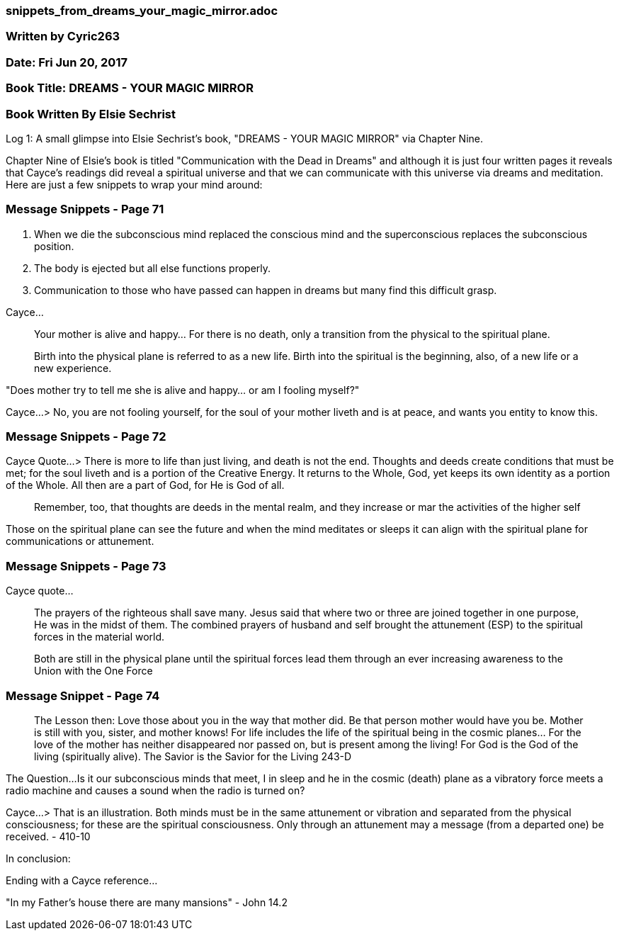 


=== snippets_from_dreams_your_magic_mirror.adoc

=== Written by Cyric263

=== Date: Fri Jun 20, 2017

=== Book Title: DREAMS - YOUR MAGIC MIRROR 

=== Book Written By Elsie Sechrist

Log 1: A small glimpse into Elsie Sechrist's book, "DREAMS - YOUR MAGIC MIRROR" via Chapter Nine.

Chapter Nine of Elsie's book is titled "Communication with the Dead in Dreams" and although it is just four written pages it reveals that Cayce's readings did reveal a spiritual universe and that we can communicate with this universe via dreams and meditation. Here are just a few snippets to wrap your mind around:

=== Message Snippets - Page 71

1. When we die the subconscious mind replaced the conscious mind and the superconscious replaces the subconscious position.

2. The body is ejected but all else functions properly. 

3. Communication to those who have passed can happen in dreams but many find this difficult grasp.

Cayce...

> Your mother is alive and happy... For there is no death, only a transition from the physical to the spiritual plane.

> Birth into the physical plane is referred to as a new life. Birth into the spiritual is the beginning, also, of a new life or a new experience.

"Does mother try to tell me she is alive and happy... or am I fooling myself?"

Cayce...
> No, you are not fooling yourself, for the soul of your mother liveth and is at peace, and wants you entity to know this.

=== Message Snippets - Page 72

Cayce Quote...
> There is more to life than just living, and death is not the end.  Thoughts and deeds create conditions that must be met; for the soul liveth and is a portion of the Creative Energy. It returns to the Whole, God, yet keeps its own identity as a portion of the Whole.  All then are a part of God, for He is God of all.

> Remember, too, that thoughts are deeds in the mental realm, and they increase or mar the activities of the higher self

Those on the spiritual plane can see the future and when the mind meditates or sleeps it can align with the spiritual plane for communications or attunement.

=== Message Snippets - Page 73

Cayce quote...

> The prayers of the righteous shall save many. Jesus said that where two or three are joined together in one purpose, He was in the midst of them.  The combined prayers of husband and self brought the attunement (ESP) to the spiritual forces in the material world.

> Both are still in the physical plane until the spiritual forces lead them through an ever increasing awareness to the Union with the One Force

=== Message Snippet - Page 74

> The Lesson then: Love those about you in the way that mother did.  Be that person mother would have you be. Mother is still with you, sister, and mother knows! For life includes the life of the spiritual being in the cosmic planes... For the love of the mother has neither disappeared nor passed on, but is present among the living! For God is the God of the living (spiritually alive).  The Savior is the Savior for the Living 243-D

The Question...
Is it our subconscious minds that meet, I in sleep and he in the cosmic (death) plane as a vibratory force meets a radio machine and  causes a sound when the radio is turned on?

Cayce...
> That is an illustration.  Both minds must be in the same attunement or vibration and separated from the physical consciousness; for these are the spiritual consciousness.  Only through an attunement may a message (from a departed one) be received. - 410-10

In conclusion:

Ending with a Cayce reference... 

"In my Father's house there are many mansions" - John 14.2












